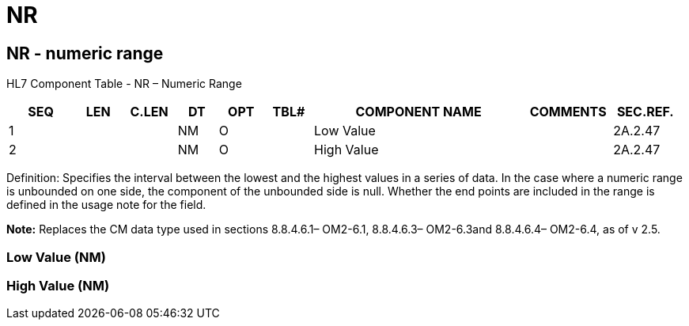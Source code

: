 = NR
:render_as: Level3
:v291_section: 2A.2.48+

== NR - numeric range 

HL7 Component Table - NR – Numeric Range

[width="99%",cols="10%,7%,8%,6%,7%,7%,32%,13%,10%",options="header",]

|===

|SEQ |LEN |C.LEN |DT |OPT |TBL# |COMPONENT NAME |COMMENTS |SEC.REF.

|1 | | |NM |O | |Low Value | |2A.2.47

|2 | | |NM |O | |High Value | |2A.2.47

|===

Definition: Specifies the interval between the lowest and the highest values in a series of data. In the case where a numeric range is unbounded on one side, the component of the unbounded side is null. Whether the end points are included in the range is defined in the usage note for the field.

*Note:* Replaces the CM data type used in sections 8.8.4.6.1– OM2-6.1, 8.8.4.6.3– OM2-6.3and 8.8.4.6.4– OM2-6.4, as of v 2.5.

=== Low Value (NM)

=== High Value (NM)

